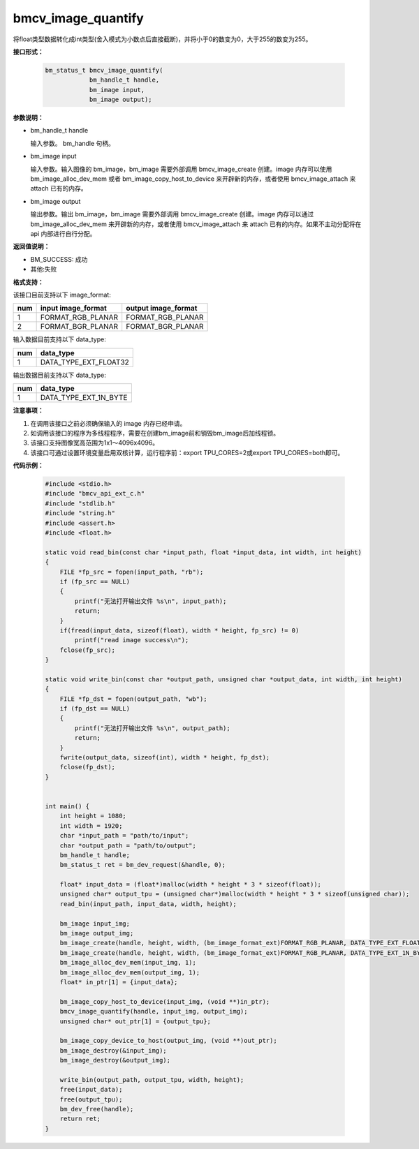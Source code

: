 bmcv_image_quantify
====================

将float类型数据转化成int类型(舍入模式为小数点后直接截断)，并将小于0的数变为0，大于255的数变为255。


**接口形式：**

    .. code-block:: c

        bm_status_t bmcv_image_quantify(
                    bm_handle_t handle,
                    bm_image input,
                    bm_image output);


**参数说明：**

* bm_handle_t handle

  输入参数。 bm_handle 句柄。

* bm_image input

  输入参数。输入图像的 bm_image，bm_image 需要外部调用 bmcv_image_create 创建。image 内存可以使用 bm_image_alloc_dev_mem 或者 bm_image_copy_host_to_device 来开辟新的内存，或者使用 bmcv_image_attach 来 attach 已有的内存。

* bm_image output

  输出参数。输出 bm_image，bm_image 需要外部调用 bmcv_image_create 创建。image 内存可以通过 bm_image_alloc_dev_mem 来开辟新的内存，或者使用 bmcv_image_attach 来 attach 已有的内存。如果不主动分配将在 api 内部进行自行分配。


**返回值说明：**

* BM_SUCCESS: 成功

* 其他:失败


**格式支持：**

该接口目前支持以下 image_format:

+-----+------------------------+------------------------+
| num | input image_format     | output image_format    |
+=====+========================+========================+
| 1   | FORMAT_RGB_PLANAR      | FORMAT_RGB_PLANAR      |
+-----+------------------------+------------------------+
| 2   | FORMAT_BGR_PLANAR      | FORMAT_BGR_PLANAR      |
+-----+------------------------+------------------------+


输入数据目前支持以下 data_type:

+-----+--------------------------------+
| num | data_type                      |
+=====+================================+
| 1   | DATA_TYPE_EXT_FLOAT32          |
+-----+--------------------------------+

输出数据目前支持以下 data_type:

+-----+--------------------------------+
| num | data_type                      |
+=====+================================+
| 1   | DATA_TYPE_EXT_1N_BYTE          |
+-----+--------------------------------+


**注意事项：**

1. 在调用该接口之前必须确保输入的 image 内存已经申请。

2. 如调用该接口的程序为多线程程序，需要在创建bm_image前和销毁bm_image后加线程锁。

3. 该接口支持图像宽高范围为1x1～4096x4096。

4. 该接口可通过设置环境变量启用双核计算，运行程序前：export TPU_CORES=2或export TPU_CORES=both即可。

**代码示例：**

    .. code-block:: c

        #include <stdio.h>
        #include "bmcv_api_ext_c.h"
        #include "stdlib.h"
        #include "string.h"
        #include <assert.h>
        #include <float.h>

        static void read_bin(const char *input_path, float *input_data, int width, int height)
        {
            FILE *fp_src = fopen(input_path, "rb");
            if (fp_src == NULL)
            {
                printf("无法打开输出文件 %s\n", input_path);
                return;
            }
            if(fread(input_data, sizeof(float), width * height, fp_src) != 0)
                printf("read image success\n");
            fclose(fp_src);
        }

        static void write_bin(const char *output_path, unsigned char *output_data, int width, int height)
        {
            FILE *fp_dst = fopen(output_path, "wb");
            if (fp_dst == NULL)
            {
                printf("无法打开输出文件 %s\n", output_path);
                return;
            }
            fwrite(output_data, sizeof(int), width * height, fp_dst);
            fclose(fp_dst);
        }


        int main() {
            int height = 1080;
            int width = 1920;
            char *input_path = "path/to/input";
            char *output_path = "path/to/output";
            bm_handle_t handle;
            bm_status_t ret = bm_dev_request(&handle, 0);

            float* input_data = (float*)malloc(width * height * 3 * sizeof(float));
            unsigned char* output_tpu = (unsigned char*)malloc(width * height * 3 * sizeof(unsigned char));
            read_bin(input_path, input_data, width, height);

            bm_image input_img;
            bm_image output_img;
            bm_image_create(handle, height, width, (bm_image_format_ext)FORMAT_RGB_PLANAR, DATA_TYPE_EXT_FLOAT32, &input_img, NULL);
            bm_image_create(handle, height, width, (bm_image_format_ext)FORMAT_RGB_PLANAR, DATA_TYPE_EXT_1N_BYTE, &output_img, NULL);
            bm_image_alloc_dev_mem(input_img, 1);
            bm_image_alloc_dev_mem(output_img, 1);
            float* in_ptr[1] = {input_data};

            bm_image_copy_host_to_device(input_img, (void **)in_ptr);
            bmcv_image_quantify(handle, input_img, output_img);
            unsigned char* out_ptr[1] = {output_tpu};

            bm_image_copy_device_to_host(output_img, (void **)out_ptr);
            bm_image_destroy(&input_img);
            bm_image_destroy(&output_img);

            write_bin(output_path, output_tpu, width, height);
            free(input_data);
            free(output_tpu);
            bm_dev_free(handle);
            return ret;
        }
